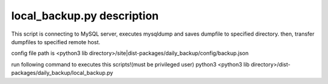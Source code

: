 local_backup.py description
========================

This script is connecting to MySQL server, executes mysqldump and saves dumpfile to specified directory.
then, transfer dumpfiles to specified remote host.

config file path is <python3 lib directory>/site|dist-packages/daily_backup/config/backup.json

run following command to executes this scripts!(must be privileged user)
python3 <python3 lib directory>/dist-packages/daily_backup/local_backup.py

